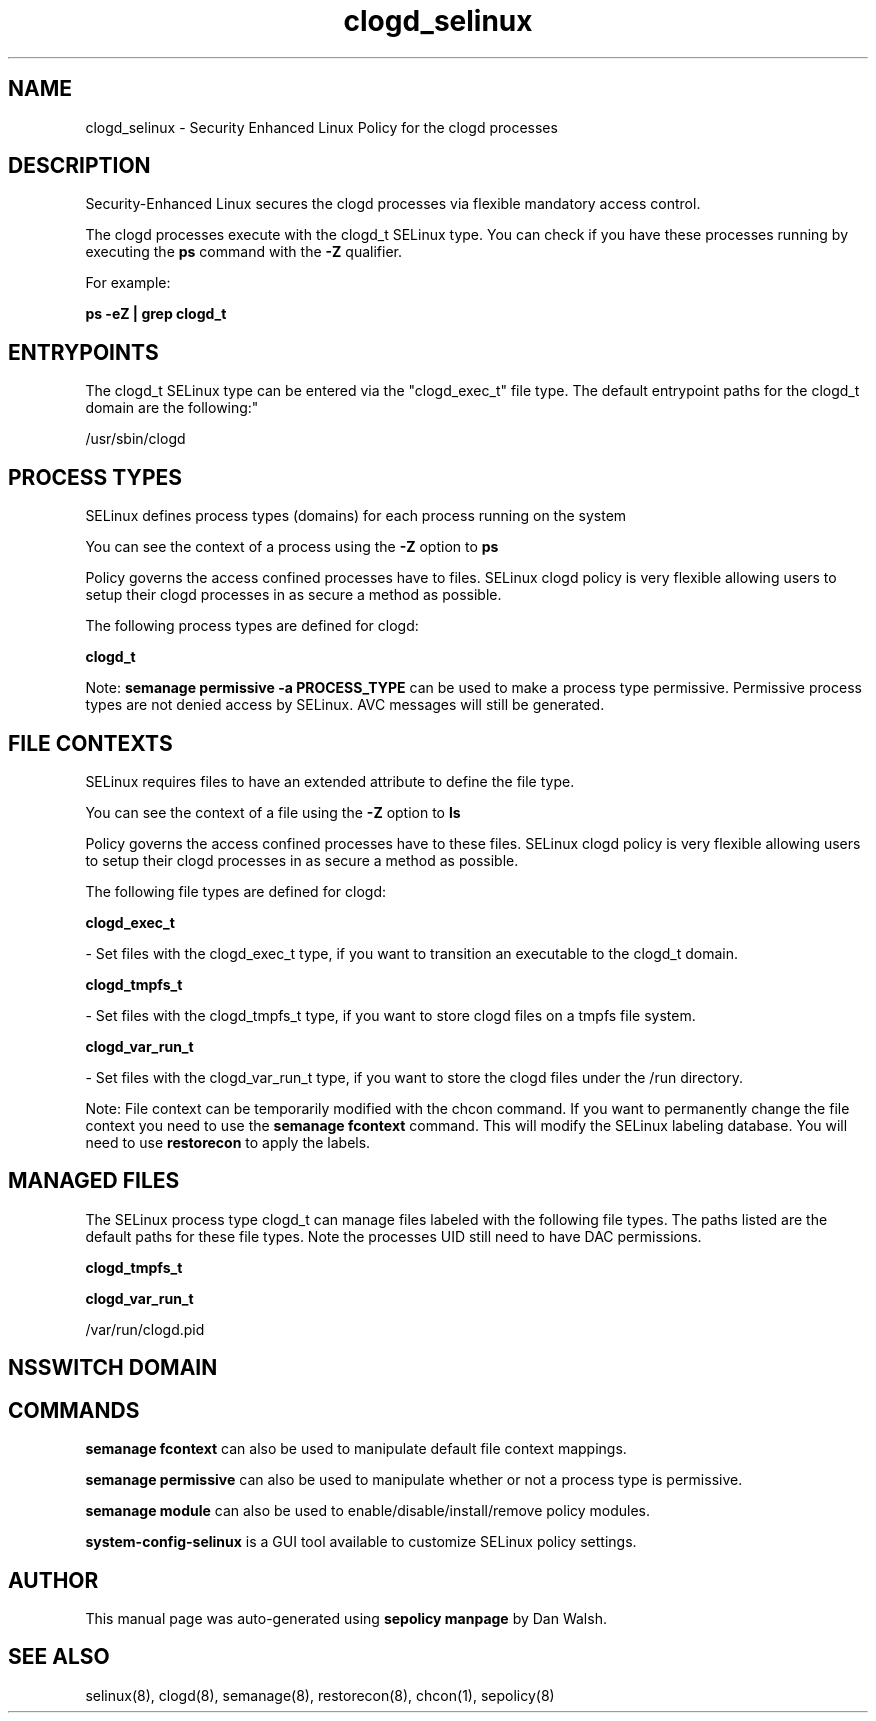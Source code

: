 .TH  "clogd_selinux"  "8"  "12-11-01" "clogd" "SELinux Policy documentation for clogd"
.SH "NAME"
clogd_selinux \- Security Enhanced Linux Policy for the clogd processes
.SH "DESCRIPTION"

Security-Enhanced Linux secures the clogd processes via flexible mandatory access control.

The clogd processes execute with the clogd_t SELinux type. You can check if you have these processes running by executing the \fBps\fP command with the \fB\-Z\fP qualifier.

For example:

.B ps -eZ | grep clogd_t


.SH "ENTRYPOINTS"

The clogd_t SELinux type can be entered via the "clogd_exec_t" file type.  The default entrypoint paths for the clogd_t domain are the following:"

/usr/sbin/clogd
.SH PROCESS TYPES
SELinux defines process types (domains) for each process running on the system
.PP
You can see the context of a process using the \fB\-Z\fP option to \fBps\bP
.PP
Policy governs the access confined processes have to files.
SELinux clogd policy is very flexible allowing users to setup their clogd processes in as secure a method as possible.
.PP
The following process types are defined for clogd:

.EX
.B clogd_t
.EE
.PP
Note:
.B semanage permissive -a PROCESS_TYPE
can be used to make a process type permissive. Permissive process types are not denied access by SELinux. AVC messages will still be generated.

.SH FILE CONTEXTS
SELinux requires files to have an extended attribute to define the file type.
.PP
You can see the context of a file using the \fB\-Z\fP option to \fBls\bP
.PP
Policy governs the access confined processes have to these files.
SELinux clogd policy is very flexible allowing users to setup their clogd processes in as secure a method as possible.
.PP
The following file types are defined for clogd:


.EX
.PP
.B clogd_exec_t
.EE

- Set files with the clogd_exec_t type, if you want to transition an executable to the clogd_t domain.


.EX
.PP
.B clogd_tmpfs_t
.EE

- Set files with the clogd_tmpfs_t type, if you want to store clogd files on a tmpfs file system.


.EX
.PP
.B clogd_var_run_t
.EE

- Set files with the clogd_var_run_t type, if you want to store the clogd files under the /run directory.


.PP
Note: File context can be temporarily modified with the chcon command.  If you want to permanently change the file context you need to use the
.B semanage fcontext
command.  This will modify the SELinux labeling database.  You will need to use
.B restorecon
to apply the labels.

.SH "MANAGED FILES"

The SELinux process type clogd_t can manage files labeled with the following file types.  The paths listed are the default paths for these file types.  Note the processes UID still need to have DAC permissions.

.br
.B clogd_tmpfs_t


.br
.B clogd_var_run_t

	/var/run/clogd\.pid
.br

.SH NSSWITCH DOMAIN

.SH "COMMANDS"
.B semanage fcontext
can also be used to manipulate default file context mappings.
.PP
.B semanage permissive
can also be used to manipulate whether or not a process type is permissive.
.PP
.B semanage module
can also be used to enable/disable/install/remove policy modules.

.PP
.B system-config-selinux
is a GUI tool available to customize SELinux policy settings.

.SH AUTHOR
This manual page was auto-generated using
.B "sepolicy manpage"
by Dan Walsh.

.SH "SEE ALSO"
selinux(8), clogd(8), semanage(8), restorecon(8), chcon(1), sepolicy(8)

